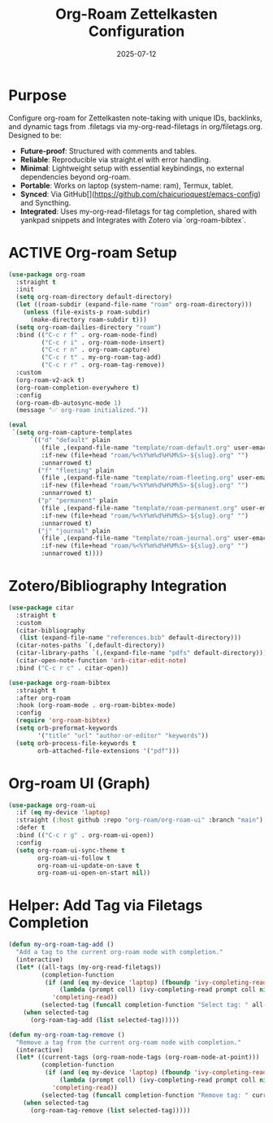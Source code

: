 #+TITLE: Org-Roam Zettelkasten Configuration
#+TODO: ACTIVE | CANCELLED
#+STARTUP: indent
#+PROPERTY: header-args:emacs-lisp :tangle yes
#+DATE: 2025-07-12

* Purpose

Configure org-roam for Zettelkasten note-taking with unique IDs, backlinks, and dynamic tags from .filetags via my-org-read-filetags in org/filetags.org. Designed to be:
- **Future-proof**: Structured with comments and tables.
- **Reliable**: Reproducible via straight.el with error handling.
- **Minimal**: Lightweight setup with essential keybindings, no external dependencies beyond org-roam.
- **Portable**: Works on laptop (system-name: ram), Termux, tablet.
- **Synced**: Via GitHub[](https://github.com/chaicurioquest/emacs-config) and Syncthing.
- **Integrated**: Uses my-org-read-filetags for tag completion, shared with yankpad snippets and Integrates with Zotero via `org-roam-bibtex`.

* ACTIVE Org-roam Setup
#+BEGIN_SRC emacs-lisp
(use-package org-roam
  :straight t
  :init
  (setq org-roam-directory default-directory)
  (let ((roam-subdir (expand-file-name "roam" org-roam-directory)))
    (unless (file-exists-p roam-subdir)
      (make-directory roam-subdir t)))
  (setq org-roam-dailies-directory "roam")
  :bind (("C-c r f" . org-roam-node-find)
         ("C-c r i" . org-roam-node-insert)
         ("C-c r n" . org-roam-capture)
         ("C-c r t" . my-org-roam-tag-add)
         ("C-c r r" . org-roam-tag-remove))
  :custom
  (org-roam-v2-ack t)
  (org-roam-completion-everywhere t)
  :config
  (org-roam-db-autosync-mode 1)
  (message "✅ org-roam initialized."))

(eval
 `(setq org-roam-capture-templates
      `(("d" "default" plain
         (file ,(expand-file-name "template/roam-default.org" user-emacs-directory))
         :if-new (file+head "roam/%<%Y%m%d%H%M%S>-${slug}.org" "")
         :unnarrowed t)
        ("f" "fleeting" plain
         (file ,(expand-file-name "template/roam-fleeting.org" user-emacs-directory))
         :if-new (file+head "roam/%<%Y%m%d%H%M%S>-${slug}.org" "")
         :unnarrowed t)
        ("p" "permanent" plain
         (file ,(expand-file-name "template/roam-permanent.org" user-emacs-directory))
         :if-new (file+head "roam/%<%Y%m%d%H%M%S>-${slug}.org" "")
         :unnarrowed t)
        ("j" "journal" plain
         (file ,(expand-file-name "template/roam-journal.org" user-emacs-directory))
         :if-new (file+head "roam/%<%Y%m%d%H%M%S>-${slug}.org" "")
         :unnarrowed t))))
#+END_SRC


* Zotero/Bibliography Integration
#+BEGIN_SRC emacs-lisp
(use-package citar
  :straight t
  :custom
  (citar-bibliography
   (list (expand-file-name "references.bib" default-directory)))
  (citar-notes-paths `(,default-directory))
  (citar-library-paths `(,(expand-file-name "pdfs" default-directory)))
  (citar-open-note-function 'orb-citar-edit-note)
  :bind ("C-c r c" . citar-open))

(use-package org-roam-bibtex
  :straight t
  :after org-roam
  :hook (org-roam-mode . org-roam-bibtex-mode)
  :config
  (require 'org-roam-bibtex)
  (setq orb-preformat-keywords
        '("title" "url" "author-or-editor" "keywords"))
  (setq orb-process-file-keywords t
        orb-attached-file-extensions '("pdf")))
#+END_SRC

* Org-roam UI (Graph)
#+BEGIN_SRC emacs-lisp
(use-package org-roam-ui
  :if (eq my-device 'laptop)
  :straight (:host github :repo "org-roam/org-roam-ui" :branch "main")
  :defer t
  :bind (("C-c r g" . org-roam-ui-open))
  :config
  (setq org-roam-ui-sync-theme t
        org-roam-ui-follow t
        org-roam-ui-update-on-save t
        org-roam-ui-open-on-start nil))
#+END_SRC

* Helper: Add Tag via Filetags Completion
#+BEGIN_SRC emacs-lisp
(defun my-org-roam-tag-add ()
  "Add a tag to the current org-roam node with completion."
  (interactive)
  (let* ((all-tags (my-org-read-filetags))
         (completion-function
          (if (and (eq my-device 'laptop) (fboundp 'ivy-completing-read))
              (lambda (prompt coll) (ivy-completing-read prompt coll nil t))
            'completing-read))
         (selected-tag (funcall completion-function "Select tag: " all-tags)))
    (when selected-tag
      (org-roam-tag-add (list selected-tag)))))
#+END_SRC

#+BEGIN_SRC emacs-lisp
(defun my-org-roam-tag-remove ()
  "Remove a tag from the current org-roam node with completion."
  (interactive)
  (let* ((current-tags (org-roam-node-tags (org-roam-node-at-point)))
         (completion-function
          (if (and (eq my-device 'laptop) (fboundp 'ivy-completing-read))
              (lambda (prompt coll) (ivy-completing-read prompt coll nil t))
            'completing-read))
         (selected-tag (funcall completion-function "Remove tag: " current-tags)))
    (when selected-tag
      (org-roam-tag-remove (list selected-tag)))))
#+END_SRC